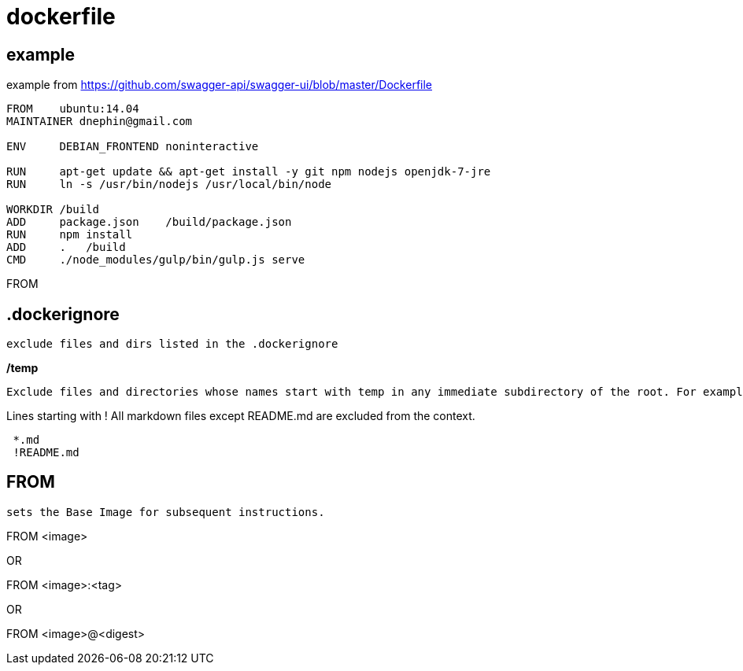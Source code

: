 = dockerfile

== example

example from https://github.com/swagger-api/swagger-ui/blob/master/Dockerfile
----
FROM    ubuntu:14.04
MAINTAINER dnephin@gmail.com

ENV     DEBIAN_FRONTEND noninteractive

RUN     apt-get update && apt-get install -y git npm nodejs openjdk-7-jre
RUN     ln -s /usr/bin/nodejs /usr/local/bin/node

WORKDIR /build
ADD     package.json    /build/package.json
RUN     npm install
ADD     .   /build
CMD     ./node_modules/gulp/bin/gulp.js serve
----


FROM 


== .dockerignore

 exclude files and dirs listed in the .dockerignore

*/temp*
----
Exclude files and directories whose names start with temp in any immediate subdirectory of the root. For example, the plain file /somedir/temporary.txt is excluded, as is the directory /somedir/temp.
----

Lines starting with !
All markdown files except README.md are excluded from the context.
----
 *.md
 !README.md
----


== FROM

 sets the Base Image for subsequent instructions.  

FROM <image>

OR

FROM <image>:<tag>

OR

FROM <image>@<digest>




